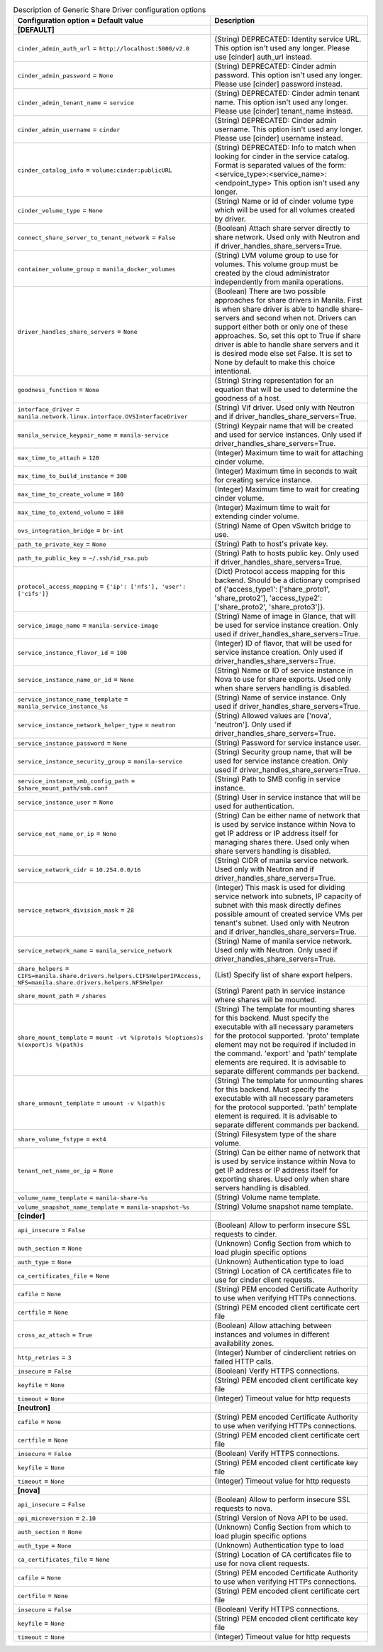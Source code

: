 ..
    Warning: Do not edit this file. It is automatically generated from the
    software project's code and your changes will be overwritten.

    The tool to generate this file lives in openstack-doc-tools repository.

    Please make any changes needed in the code, then run the
    autogenerate-config-doc tool from the openstack-doc-tools repository, or
    ask for help on the documentation mailing list, IRC channel or meeting.

.. _manila-generic:

.. list-table:: Description of Generic Share Driver configuration options
   :header-rows: 1
   :class: config-ref-table

   * - Configuration option = Default value
     - Description
   * - **[DEFAULT]**
     -
   * - ``cinder_admin_auth_url`` = ``http://localhost:5000/v2.0``
     - (String) DEPRECATED: Identity service URL. This option isn't used any longer. Please use [cinder] auth_url instead.
   * - ``cinder_admin_password`` = ``None``
     - (String) DEPRECATED: Cinder admin password. This option isn't used any longer. Please use [cinder] password instead.
   * - ``cinder_admin_tenant_name`` = ``service``
     - (String) DEPRECATED: Cinder admin tenant name. This option isn't used any longer. Please use [cinder] tenant_name instead.
   * - ``cinder_admin_username`` = ``cinder``
     - (String) DEPRECATED: Cinder admin username. This option isn't used any longer. Please use [cinder] username instead.
   * - ``cinder_catalog_info`` = ``volume:cinder:publicURL``
     - (String) DEPRECATED: Info to match when looking for cinder in the service catalog. Format is separated values of the form: <service_type>:<service_name>:<endpoint_type> This option isn't used any longer.
   * - ``cinder_volume_type`` = ``None``
     - (String) Name or id of cinder volume type which will be used for all volumes created by driver.
   * - ``connect_share_server_to_tenant_network`` = ``False``
     - (Boolean) Attach share server directly to share network. Used only with Neutron and if driver_handles_share_servers=True.
   * - ``container_volume_group`` = ``manila_docker_volumes``
     - (String) LVM volume group to use for volumes. This volume group must be created by the cloud administrator independently from manila operations.
   * - ``driver_handles_share_servers`` = ``None``
     - (Boolean) There are two possible approaches for share drivers in Manila. First is when share driver is able to handle share-servers and second when not. Drivers can support either both or only one of these approaches. So, set this opt to True if share driver is able to handle share servers and it is desired mode else set False. It is set to None by default to make this choice intentional.
   * - ``goodness_function`` = ``None``
     - (String) String representation for an equation that will be used to determine the goodness of a host.
   * - ``interface_driver`` = ``manila.network.linux.interface.OVSInterfaceDriver``
     - (String) Vif driver. Used only with Neutron and if driver_handles_share_servers=True.
   * - ``manila_service_keypair_name`` = ``manila-service``
     - (String) Keypair name that will be created and used for service instances. Only used if driver_handles_share_servers=True.
   * - ``max_time_to_attach`` = ``120``
     - (Integer) Maximum time to wait for attaching cinder volume.
   * - ``max_time_to_build_instance`` = ``300``
     - (Integer) Maximum time in seconds to wait for creating service instance.
   * - ``max_time_to_create_volume`` = ``180``
     - (Integer) Maximum time to wait for creating cinder volume.
   * - ``max_time_to_extend_volume`` = ``180``
     - (Integer) Maximum time to wait for extending cinder volume.
   * - ``ovs_integration_bridge`` = ``br-int``
     - (String) Name of Open vSwitch bridge to use.
   * - ``path_to_private_key`` = ``None``
     - (String) Path to host's private key.
   * - ``path_to_public_key`` = ``~/.ssh/id_rsa.pub``
     - (String) Path to hosts public key. Only used if driver_handles_share_servers=True.
   * - ``protocol_access_mapping`` = ``{'ip': ['nfs'], 'user': ['cifs']}``
     - (Dict) Protocol access mapping for this backend. Should be a dictionary comprised of {'access_type1': ['share_proto1', 'share_proto2'], 'access_type2': ['share_proto2', 'share_proto3']}.
   * - ``service_image_name`` = ``manila-service-image``
     - (String) Name of image in Glance, that will be used for service instance creation. Only used if driver_handles_share_servers=True.
   * - ``service_instance_flavor_id`` = ``100``
     - (Integer) ID of flavor, that will be used for service instance creation. Only used if driver_handles_share_servers=True.
   * - ``service_instance_name_or_id`` = ``None``
     - (String) Name or ID of service instance in Nova to use for share exports. Used only when share servers handling is disabled.
   * - ``service_instance_name_template`` = ``manila_service_instance_%s``
     - (String) Name of service instance. Only used if driver_handles_share_servers=True.
   * - ``service_instance_network_helper_type`` = ``neutron``
     - (String) Allowed values are ['nova', 'neutron']. Only used if driver_handles_share_servers=True.
   * - ``service_instance_password`` = ``None``
     - (String) Password for service instance user.
   * - ``service_instance_security_group`` = ``manila-service``
     - (String) Security group name, that will be used for service instance creation. Only used if driver_handles_share_servers=True.
   * - ``service_instance_smb_config_path`` = ``$share_mount_path/smb.conf``
     - (String) Path to SMB config in service instance.
   * - ``service_instance_user`` = ``None``
     - (String) User in service instance that will be used for authentication.
   * - ``service_net_name_or_ip`` = ``None``
     - (String) Can be either name of network that is used by service instance within Nova to get IP address or IP address itself for managing shares there. Used only when share servers handling is disabled.
   * - ``service_network_cidr`` = ``10.254.0.0/16``
     - (String) CIDR of manila service network. Used only with Neutron and if driver_handles_share_servers=True.
   * - ``service_network_division_mask`` = ``28``
     - (Integer) This mask is used for dividing service network into subnets, IP capacity of subnet with this mask directly defines possible amount of created service VMs per tenant's subnet. Used only with Neutron and if driver_handles_share_servers=True.
   * - ``service_network_name`` = ``manila_service_network``
     - (String) Name of manila service network. Used only with Neutron. Only used if driver_handles_share_servers=True.
   * - ``share_helpers`` = ``CIFS=manila.share.drivers.helpers.CIFSHelperIPAccess, NFS=manila.share.drivers.helpers.NFSHelper``
     - (List) Specify list of share export helpers.
   * - ``share_mount_path`` = ``/shares``
     - (String) Parent path in service instance where shares will be mounted.
   * - ``share_mount_template`` = ``mount -vt %(proto)s %(options)s %(export)s %(path)s``
     - (String) The template for mounting shares for this backend. Must specify the executable with all necessary parameters for the protocol supported. 'proto' template element may not be required if included in the command. 'export' and 'path' template elements are required. It is advisable to separate different commands per backend.
   * - ``share_unmount_template`` = ``umount -v %(path)s``
     - (String) The template for unmounting shares for this backend. Must specify the executable with all necessary parameters for the protocol supported. 'path' template element is required. It is advisable to separate different commands per backend.
   * - ``share_volume_fstype`` = ``ext4``
     - (String) Filesystem type of the share volume.
   * - ``tenant_net_name_or_ip`` = ``None``
     - (String) Can be either name of network that is used by service instance within Nova to get IP address or IP address itself for exporting shares. Used only when share servers handling is disabled.
   * - ``volume_name_template`` = ``manila-share-%s``
     - (String) Volume name template.
   * - ``volume_snapshot_name_template`` = ``manila-snapshot-%s``
     - (String) Volume snapshot name template.
   * - **[cinder]**
     -
   * - ``api_insecure`` = ``False``
     - (Boolean) Allow to perform insecure SSL requests to cinder.
   * - ``auth_section`` = ``None``
     - (Unknown) Config Section from which to load plugin specific options
   * - ``auth_type`` = ``None``
     - (Unknown) Authentication type to load
   * - ``ca_certificates_file`` = ``None``
     - (String) Location of CA certificates file to use for cinder client requests.
   * - ``cafile`` = ``None``
     - (String) PEM encoded Certificate Authority to use when verifying HTTPs connections.
   * - ``certfile`` = ``None``
     - (String) PEM encoded client certificate cert file
   * - ``cross_az_attach`` = ``True``
     - (Boolean) Allow attaching between instances and volumes in different availability zones.
   * - ``http_retries`` = ``3``
     - (Integer) Number of cinderclient retries on failed HTTP calls.
   * - ``insecure`` = ``False``
     - (Boolean) Verify HTTPS connections.
   * - ``keyfile`` = ``None``
     - (String) PEM encoded client certificate key file
   * - ``timeout`` = ``None``
     - (Integer) Timeout value for http requests
   * - **[neutron]**
     -
   * - ``cafile`` = ``None``
     - (String) PEM encoded Certificate Authority to use when verifying HTTPs connections.
   * - ``certfile`` = ``None``
     - (String) PEM encoded client certificate cert file
   * - ``insecure`` = ``False``
     - (Boolean) Verify HTTPS connections.
   * - ``keyfile`` = ``None``
     - (String) PEM encoded client certificate key file
   * - ``timeout`` = ``None``
     - (Integer) Timeout value for http requests
   * - **[nova]**
     -
   * - ``api_insecure`` = ``False``
     - (Boolean) Allow to perform insecure SSL requests to nova.
   * - ``api_microversion`` = ``2.10``
     - (String) Version of Nova API to be used.
   * - ``auth_section`` = ``None``
     - (Unknown) Config Section from which to load plugin specific options
   * - ``auth_type`` = ``None``
     - (Unknown) Authentication type to load
   * - ``ca_certificates_file`` = ``None``
     - (String) Location of CA certificates file to use for nova client requests.
   * - ``cafile`` = ``None``
     - (String) PEM encoded Certificate Authority to use when verifying HTTPs connections.
   * - ``certfile`` = ``None``
     - (String) PEM encoded client certificate cert file
   * - ``insecure`` = ``False``
     - (Boolean) Verify HTTPS connections.
   * - ``keyfile`` = ``None``
     - (String) PEM encoded client certificate key file
   * - ``timeout`` = ``None``
     - (Integer) Timeout value for http requests
